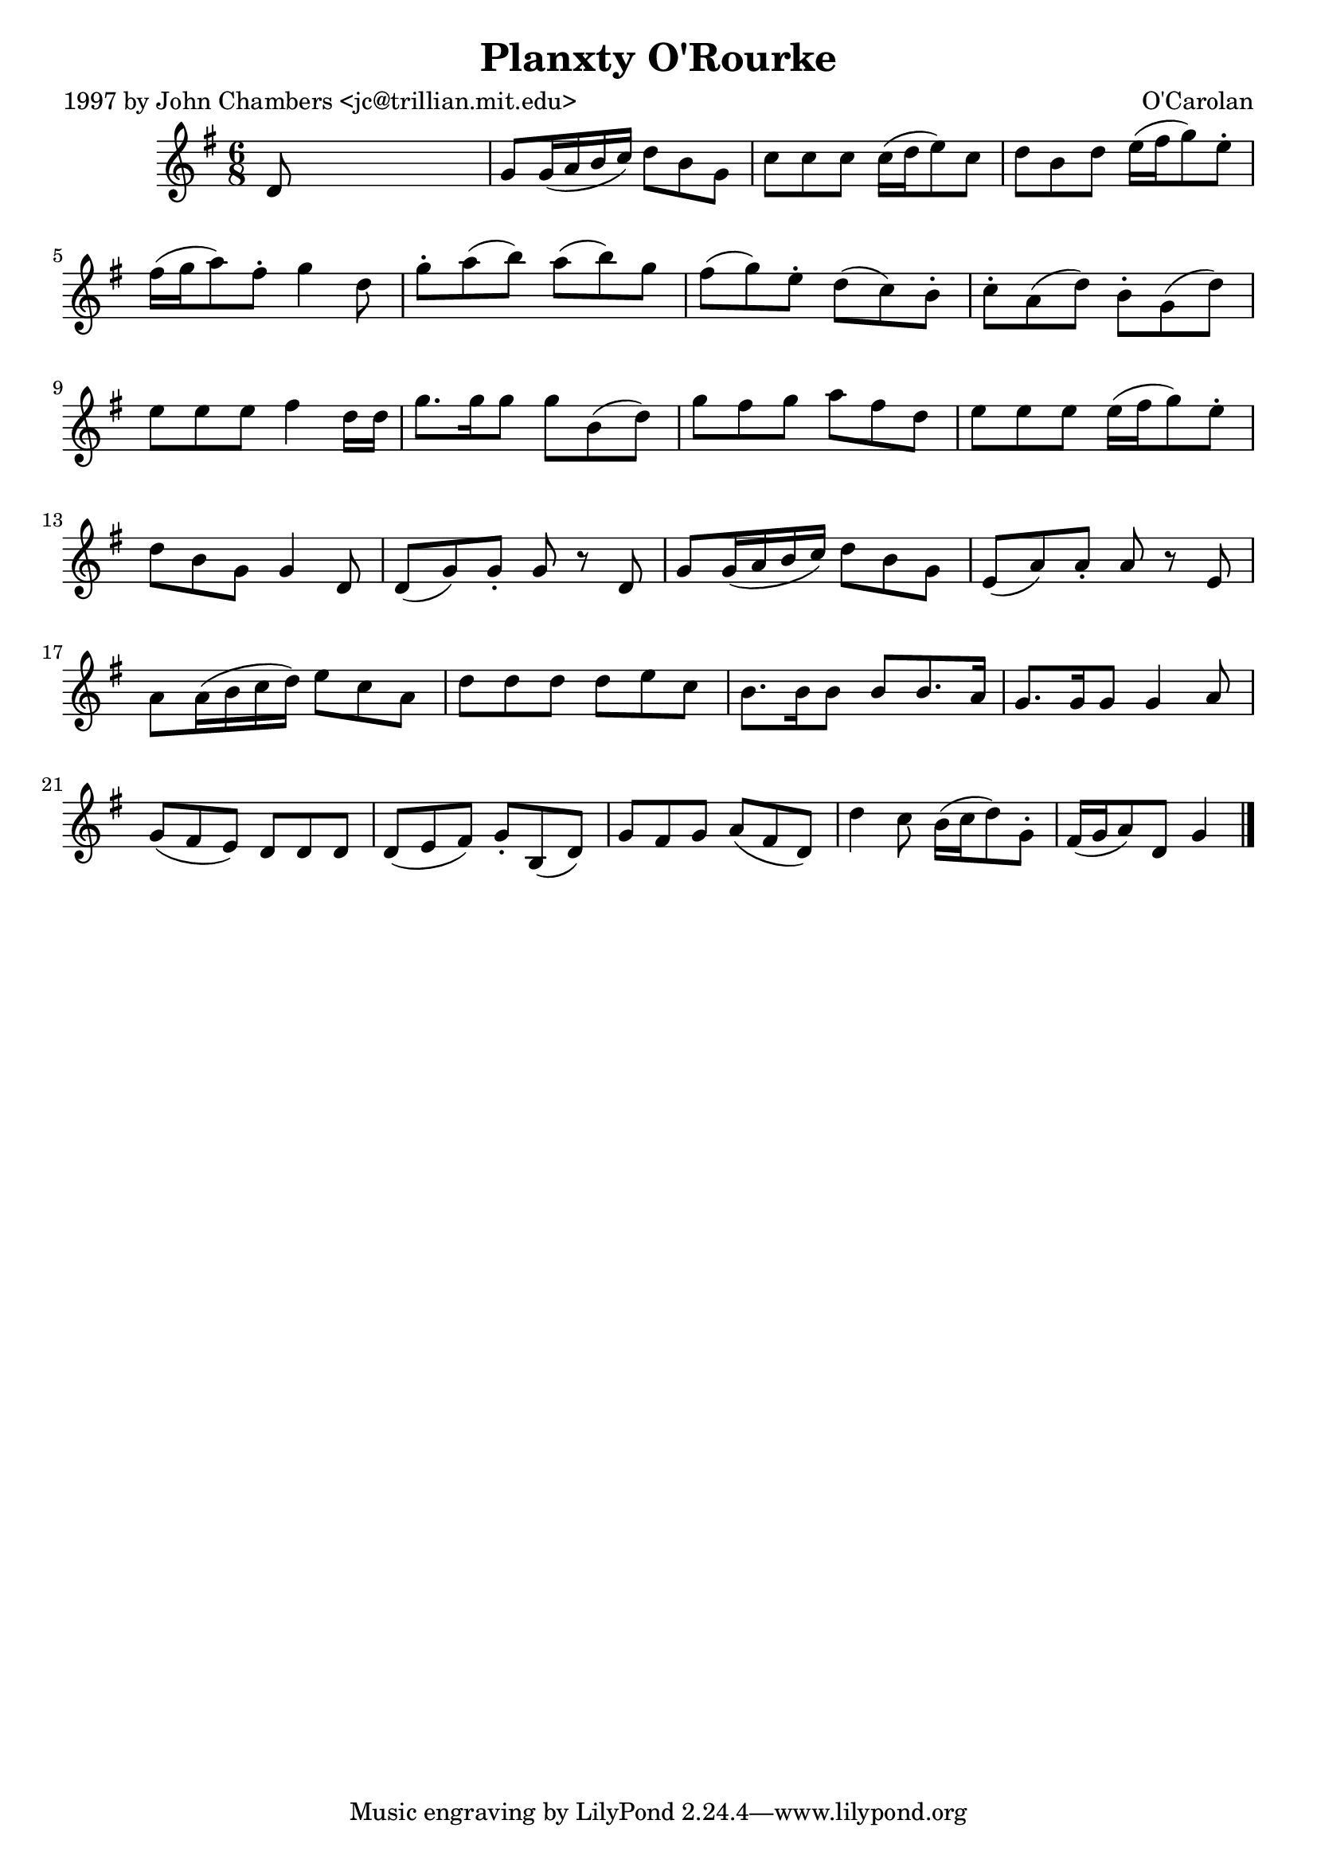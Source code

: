 
\version "2.16.2"
% automatically converted by musicxml2ly from xml/0660_jc.xml

%% additional definitions required by the score:
\language "english"


\header {
    poet = "1997 by John Chambers <jc@trillian.mit.edu>"
    encoder = "abc2xml version 63"
    encodingdate = "2015-01-25"
    composer = "O'Carolan"
    title = "Planxty O'Rourke"
    }

\layout {
    \context { \Score
        autoBeaming = ##f
        }
    }
PartPOneVoiceOne =  \relative d' {
    \key g \major \time 6/8 d8 s8*5 | % 2
    g8 _"" [ g16 ( a16 b16 c16 ) ] d8 [ b8 g8 ] | % 3
    c8 [ c8 c8 ] c16 ( [ d16 e8 ) c8 ] | % 4
    d8 [ b8 d8 ] e16 ( [ fs16 g8 ) e8 -. ] | % 5
    fs16 ( [ g16 a8 ) fs8 -. ] g4 d8 | % 6
    g8 -. [ a8 ( b8 ) ] a8 ( [ b8 ) g8 ] | % 7
    fs8 ( [ g8 ) e8 -. ] d8 ( [ c8 ) b8 -. ] | % 8
    c8 -. [ a8 ( d8 ) ] b8 -. [ g8 ( d'8 ) ] | % 9
    e8 [ e8 e8 ] fs4 d16 [ d16 ] | \barNumberCheck #10
    g8. [ g16 g8 ] g8 [ b,8 ( d8 ) ] | % 11
    g8 [ fs8 g8 ] a8 [ fs8 d8 ] | % 12
    e8 [ e8 e8 ] e16 ( [ fs16 g8 ) e8 -. ] | % 13
    d8 [ b8 g8 ] g4 d8 | % 14
    d8 ( [ g8 ) g8 -. ] g8 r8 d8 | % 15
    g8 _"" [ g16 ( a16 b16 c16 ) ] d8 [ b8 g8 ] | % 16
    e8 ( [ a8 ) a8 -. ] a8 r8 e8 | % 17
    a8 _"" [ a16 ( b16 c16 d16 ) ] e8 [ c8 a8 ] | % 18
    d8 [ d8 d8 ] d8 [ e8 c8 ] | % 19
    b8. [ b16 b8 ] b8 [ b8. a16 ] | \barNumberCheck #20
    g8. [ g16 g8 ] g4 a8 | % 21
    g8 ( [ fs8 e8 ) ] d8 [ d8 d8 ] | % 22
    d8 ( [ e8 fs8 ) ] g8 -. [ b,8 ( d8 ) ] | % 23
    g8 [ fs8 g8 ] a8 ( [ fs8 d8 ) ] | % 24
    d'4 c8 b16 ( [ c16 d8 ) g,8 -. ] | % 25
    fs16 ( [ g16 a8 ) d,8 ] g4 \bar "|."
    }


% The score definition
\score {
    <<
        \new Staff <<
            \context Staff << 
                \context Voice = "PartPOneVoiceOne" { \PartPOneVoiceOne }
                >>
            >>
        
        >>
    \layout {}
    % To create MIDI output, uncomment the following line:
    %  \midi {}
    }

